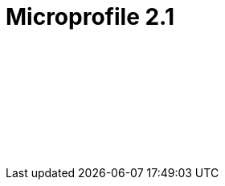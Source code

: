 // Copyright (c) 2019 IBM Corporation and others.
// Licensed under Creative Commons Attribution-NoDerivatives
// 4.0 International (CC BY-ND 4.0)
//   https://creativecommons.org/licenses/by-nd/4.0/
//
// Contributors:
//     IBM Corporation
//
:page-layout: javadoc
= Microprofile 2.1

++++
<iframe id="javadoc_container" title="MicroProfile 2.1 application programming interface" style="width: 100%;" frameBorder="0" src="/docs/ref/javadocs/microprofile-2.1-javadoc/index.html?overview-summary.html">
</iframe>
++++